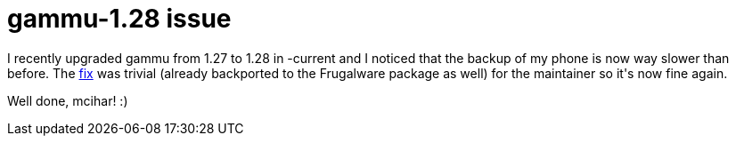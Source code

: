 = gammu-1.28 issue

:slug: gammu-1-28-issue
:category: frugalware
:tags: en, hacking
:date: 2010-10-05T18:12:21Z
++++
<p>I recently upgraded gammu from 1.27 to 1.28 in -current and I noticed that the backup of my phone is now way slower than before. The <a href="http://gitorious.org/gammu/mainline/commit/9e7b902b8b80dd953bf491e494e42865b0f232d5.patch">fix</a> was trivial (already backported to the Frugalware package as well) for the maintainer so it's now fine again.</p><p>Well done, mcihar! :)</p>
++++
